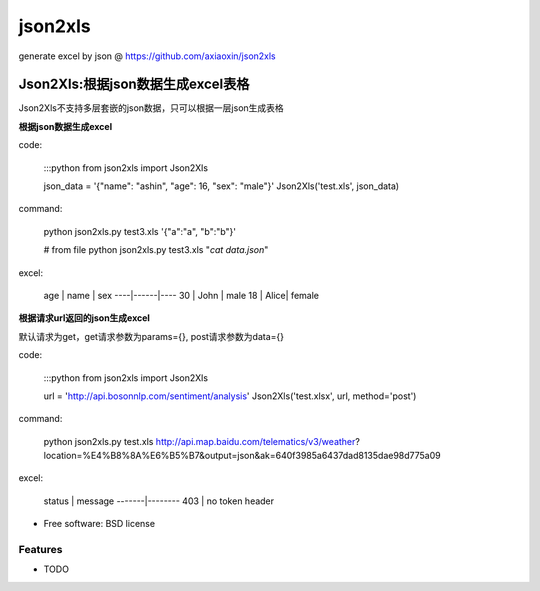 ===============================
json2xls
===============================

.. image:: https://badge.fury.io/py/json2xls.png
    :target: http://badge.fury.io/py/json2xls

.. image:: https://travis-ci.org/axiaoxin/json2xls.png?branch=master
        :target: https://travis-ci.org/axiaoxin/json2xls

.. image:: https://pypip.in/d/json2xls/badge.png
        :target: https://pypi.python.org/pypi/json2xls


generate excel by json @ https://github.com/axiaoxin/json2xls


Json2Xls:根据json数据生成excel表格
==================================

Json2Xls不支持多层套嵌的json数据，只可以根据一层json生成表格

**根据json数据生成excel**

code:

    :::python
    from json2xls import Json2Xls

    json_data = '{"name": "ashin", "age": 16, "sex": "male"}'
    Json2Xls('test.xls', json_data)

command:

    python json2xls.py test3.xls '{"a":"a", "b":"b"}'

    # from file
    python json2xls.py test3.xls "`cat data.json`"

excel:

    age | name | sex
    ----|------|----
    30  | John | male
    18  | Alice| female


**根据请求url返回的json生成excel**

默认请求为get，get请求参数为params={}, post请求参数为data={}

code:

    :::python
    from json2xls import Json2Xls

    url = 'http://api.bosonnlp.com/sentiment/analysis'
    Json2Xls('test.xlsx', url, method='post')

command:

    python json2xls.py test.xls http://api.map.baidu.com/telematics/v3/weather\?location\=%E4%B8%8A%E6%B5%B7\&output\=json\&ak\=640f3985a6437dad8135dae98d775a09

excel:

    status | message
    -------|--------
    403    | no token header




* Free software: BSD license

Features
--------

* TODO
